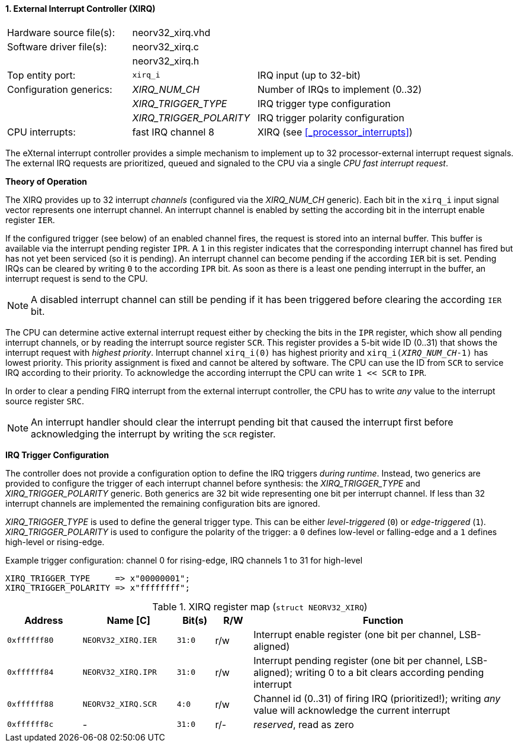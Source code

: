 <<<
:sectnums:
==== External Interrupt Controller (XIRQ)

[cols="<3,<3,<4"]
[frame="topbot",grid="none"]
|=======================
| Hardware source file(s): | neorv32_xirq.vhd |
| Software driver file(s): | neorv32_xirq.c |
|                          | neorv32_xirq.h |
| Top entity port:         | `xirq_i` | IRQ input (up to 32-bit)
| Configuration generics:  | _XIRQ_NUM_CH_           | Number of IRQs to implement (0..32)
|                          | _XIRQ_TRIGGER_TYPE_     | IRQ trigger type configuration
|                          | _XIRQ_TRIGGER_POLARITY_ | IRQ trigger polarity configuration
| CPU interrupts:          | fast IRQ channel 8 | XIRQ (see <<_processor_interrupts>>)
|=======================

The eXternal interrupt controller provides a simple mechanism to implement up to 32 processor-external interrupt
request signals. The external IRQ requests are prioritized, queued and signaled to the CPU via a
single _CPU fast interrupt request_.

**Theory of Operation**

The XIRQ provides up to 32 interrupt _channels_ (configured via the _XIRQ_NUM_CH_ generic). Each bit in the `xirq_i`
input signal vector represents one interrupt channel. An interrupt channel is enabled by setting the according bit in the
interrupt enable register `IER`.

If the configured trigger (see below) of an enabled channel fires, the request is stored into an internal buffer.
This buffer is available via the interrupt pending register `IPR`. A `1` in this register indicates that the
corresponding interrupt channel has fired but has not yet been serviced (so it is pending). An interrupt channel can
become pending if the according `IER` bit is set. Pending IRQs can be cleared by writing `0` to the according `IPR`
bit. As soon as there is a least one pending interrupt in the buffer, an interrupt request is send to the CPU.

[NOTE]
A disabled interrupt channel can still be pending if it has been triggered before clearing the according `IER` bit.

The CPU can determine active external interrupt request either by checking the bits in the `IPR` register, which show all
pending interrupt channels, or by reading the interrupt source register `SCR`.
This register provides a 5-bit wide ID (0..31) that shows the interrupt request with _highest priority_.
Interrupt channel `xirq_i(0)` has highest priority and `xirq_i(_XIRQ_NUM_CH_-1)` has lowest priority.
This priority assignment is fixed and cannot be altered by software.
The CPU can use the ID from `SCR` to service IRQ according to their priority. To acknowledge the according
interrupt the CPU can write `1 << SCR` to `IPR`.

In order to clear a pending FIRQ interrupt from the external interrupt controller, the CPU has to write _any_
value to the interrupt source register `SRC`.

[NOTE]
An interrupt handler should clear the interrupt pending bit that caused the interrupt first before
acknowledging the interrupt by writing the `SCR` register.

**IRQ Trigger Configuration**

The controller does not provide a configuration option to define the IRQ triggers _during runtime_. Instead, two
generics are provided to configure the trigger of each interrupt channel before synthesis: the _XIRQ_TRIGGER_TYPE_
and _XIRQ_TRIGGER_POLARITY_ generic. Both generics are 32 bit wide representing one bit per interrupt channel. If
less than 32 interrupt channels are implemented the remaining configuration bits are ignored.

_XIRQ_TRIGGER_TYPE_ is used to define the general trigger type. This can be either _level-triggered_ (`0`) or
_edge-triggered_ (`1`). _XIRQ_TRIGGER_POLARITY_ is used to configure the polarity of the trigger: a `0` defines
low-level or falling-edge and a `1` defines high-level or rising-edge.

.Example trigger configuration: channel 0 for rising-edge, IRQ channels 1 to 31 for high-level
[source, vhdl]
----
XIRQ_TRIGGER_TYPE     => x"00000001";  
XIRQ_TRIGGER_POLARITY => x"ffffffff";  
----

.XIRQ register map (`struct NEORV32_XIRQ`)
[cols="^4,<5,^2,^2,<14"]
[options="header",grid="all"]
|=======================
| Address | Name [C] | Bit(s) | R/W | Function
| `0xffffff80` | `NEORV32_XIRQ.IER` | `31:0` | r/w | Interrupt enable register (one bit per channel, LSB-aligned)
| `0xffffff84` | `NEORV32_XIRQ.IPR` | `31:0` | r/w | Interrupt pending register (one bit per channel, LSB-aligned); writing 0 to a bit clears according pending interrupt
| `0xffffff88` | `NEORV32_XIRQ.SCR` |  `4:0` | r/w | Channel id (0..31) of firing IRQ (prioritized!); writing _any_ value will acknowledge the current interrupt
| `0xffffff8c` | -                  | `31:0` | r/- | _reserved_, read as zero
|=======================
